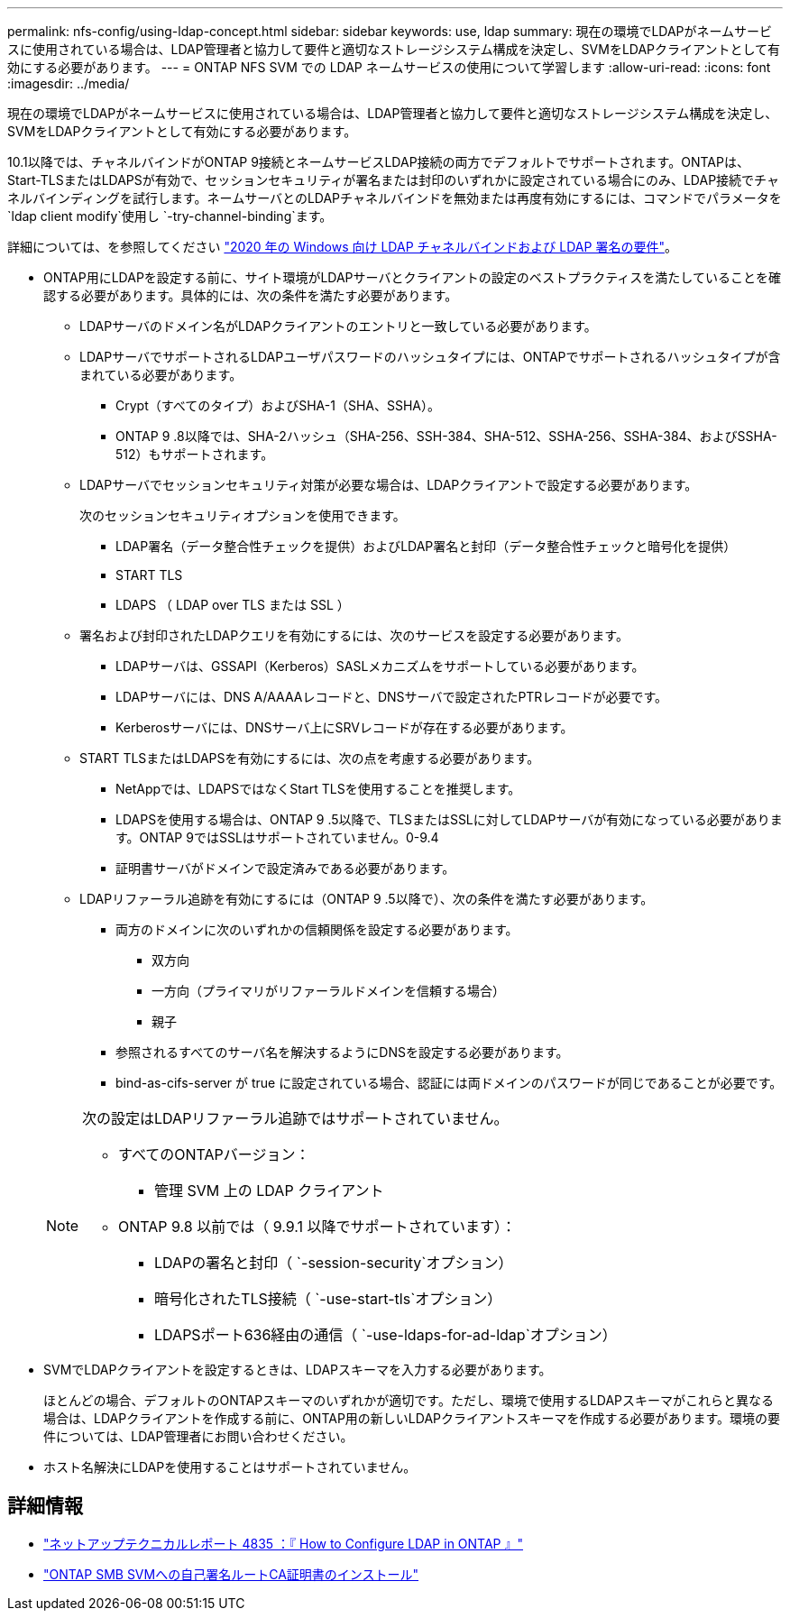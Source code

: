 ---
permalink: nfs-config/using-ldap-concept.html 
sidebar: sidebar 
keywords: use, ldap 
summary: 現在の環境でLDAPがネームサービスに使用されている場合は、LDAP管理者と協力して要件と適切なストレージシステム構成を決定し、SVMをLDAPクライアントとして有効にする必要があります。 
---
= ONTAP NFS SVM での LDAP ネームサービスの使用について学習します
:allow-uri-read: 
:icons: font
:imagesdir: ../media/


[role="lead"]
現在の環境でLDAPがネームサービスに使用されている場合は、LDAP管理者と協力して要件と適切なストレージシステム構成を決定し、SVMをLDAPクライアントとして有効にする必要があります。

.10.1以降では、チャネルバインドがONTAP 9接続とネームサービスLDAP接続の両方でデフォルトでサポートされます。ONTAPは、Start-TLSまたはLDAPSが有効で、セッションセキュリティが署名または封印のいずれかに設定されている場合にのみ、LDAP接続でチャネルバインディングを試行します。ネームサーバとのLDAPチャネルバインドを無効または再度有効にするには、コマンドでパラメータを `ldap client modify`使用し `-try-channel-binding`ます。

詳細については、を参照してください link:https://support.microsoft.com/en-us/topic/2020-ldap-channel-binding-and-ldap-signing-requirements-for-windows-ef185fb8-00f7-167d-744c-f299a66fc00a["2020 年の Windows 向け LDAP チャネルバインドおよび LDAP 署名の要件"^]。

* ONTAP用にLDAPを設定する前に、サイト環境がLDAPサーバとクライアントの設定のベストプラクティスを満たしていることを確認する必要があります。具体的には、次の条件を満たす必要があります。
+
** LDAPサーバのドメイン名がLDAPクライアントのエントリと一致している必要があります。
** LDAPサーバでサポートされるLDAPユーザパスワードのハッシュタイプには、ONTAPでサポートされるハッシュタイプが含まれている必要があります。
+
*** Crypt（すべてのタイプ）およびSHA-1（SHA、SSHA）。
*** ONTAP 9 .8以降では、SHA-2ハッシュ（SHA-256、SSH-384、SHA-512、SSHA-256、SSHA-384、およびSSHA-512）もサポートされます。


** LDAPサーバでセッションセキュリティ対策が必要な場合は、LDAPクライアントで設定する必要があります。
+
次のセッションセキュリティオプションを使用できます。

+
*** LDAP署名（データ整合性チェックを提供）およびLDAP署名と封印（データ整合性チェックと暗号化を提供）
*** START TLS
*** LDAPS （ LDAP over TLS または SSL ）


** 署名および封印されたLDAPクエリを有効にするには、次のサービスを設定する必要があります。
+
*** LDAPサーバは、GSSAPI（Kerberos）SASLメカニズムをサポートしている必要があります。
*** LDAPサーバには、DNS A/AAAAレコードと、DNSサーバで設定されたPTRレコードが必要です。
*** Kerberosサーバには、DNSサーバ上にSRVレコードが存在する必要があります。


** START TLSまたはLDAPSを有効にするには、次の点を考慮する必要があります。
+
*** NetAppでは、LDAPSではなくStart TLSを使用することを推奨します。
*** LDAPSを使用する場合は、ONTAP 9 .5以降で、TLSまたはSSLに対してLDAPサーバが有効になっている必要があります。ONTAP 9ではSSLはサポートされていません。0-9.4
*** 証明書サーバがドメインで設定済みである必要があります。


** LDAPリファーラル追跡を有効にするには（ONTAP 9 .5以降で）、次の条件を満たす必要があります。
+
*** 両方のドメインに次のいずれかの信頼関係を設定する必要があります。
+
**** 双方向
**** 一方向（プライマリがリファーラルドメインを信頼する場合）
**** 親子


*** 参照されるすべてのサーバ名を解決するようにDNSを設定する必要があります。
*** bind-as-cifs-server が true に設定されている場合、認証には両ドメインのパスワードが同じであることが必要です。




+
[NOTE]
====
次の設定はLDAPリファーラル追跡ではサポートされていません。

** すべてのONTAPバージョン：
+
*** 管理 SVM 上の LDAP クライアント


** ONTAP 9.8 以前では（ 9.9.1 以降でサポートされています）：
+
*** LDAPの署名と封印（ `-session-security`オプション）
*** 暗号化されたTLS接続（ `-use-start-tls`オプション）
*** LDAPSポート636経由の通信（ `-use-ldaps-for-ad-ldap`オプション）




====
* SVMでLDAPクライアントを設定するときは、LDAPスキーマを入力する必要があります。
+
ほとんどの場合、デフォルトのONTAPスキーマのいずれかが適切です。ただし、環境で使用するLDAPスキーマがこれらと異なる場合は、LDAPクライアントを作成する前に、ONTAP用の新しいLDAPクライアントスキーマを作成する必要があります。環境の要件については、LDAP管理者にお問い合わせください。

* ホスト名解決にLDAPを使用することはサポートされていません。




== 詳細情報

* https://www.netapp.com/pdf.html?item=/media/19423-tr-4835.pdf["ネットアップテクニカルレポート 4835 ：『 How to Configure LDAP in ONTAP 』"]
* link:../smb-admin/install-self-signed-root-ca-certificate-svm-task.html["ONTAP SMB SVMへの自己署名ルートCA証明書のインストール"]


